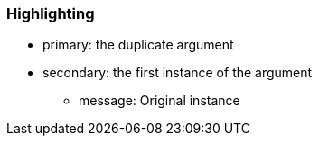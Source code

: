 === Highlighting

* primary: the duplicate argument
* secondary: the first instance of the argument
** message: Original instance

